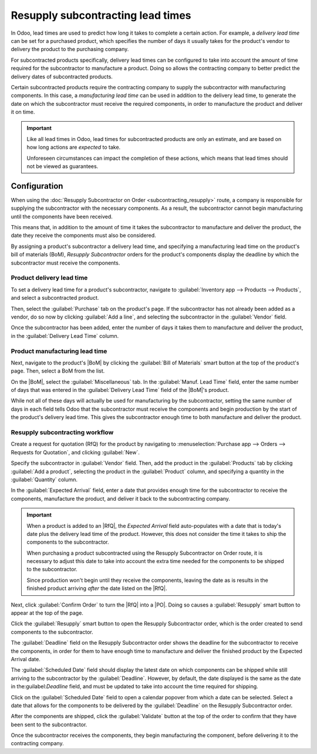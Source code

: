 ==================================
Resupply subcontracting lead times
==================================

.. |PO| replace:: :abbr:`PO (Purchase Order)`
.. |RfQ| replace:: :abbr:`RfQ (Request for Quotation)`
.. |BoM| replace:: :abbr:`BoM (Bill of Materials)`

In Odoo, lead times are used to predict how long it takes to complete a certain action. For example,
a *delivery lead time* can be set for a purchased product, which specifies the number of days it
usually takes for the product's vendor to delivery the product to the purchasing company.

For subcontracted products specifically, delivery lead times can be configured to take into account
the amount of time required for the subcontractor to manufacture a product. Doing so allows the
contracting company to better predict the delivery dates of subcontracted products.

Certain subcontracted products require the contracting company to supply the subcontractor with
manufacturing components. In this case, a *manufacturing lead time* can be used in addition to the
delivery lead time, to generate the date on which the subcontractor must receive the required
components, in order to manufacture the product and deliver it on time.

.. important::
   Like all lead times in Odoo, lead times for subcontracted products are only an estimate, and are
   based on how long actions are *expected* to take.

   Unforeseen circumstances can impact the completion of these actions, which means that lead times
   should not be viewed as guarantees.

Configuration
=============

When using the :doc:`Resupply Subcontractor on Order <subcontracting_resupply>` route, a company is
responsible for supplying the subcontractor with the necessary components. As a result, the
subcontractor cannot begin manufacturing until the components have been received.

This means that, in addition to the amount of time it takes the subcontractor to manufacture and
deliver the product, the date they receive the components must also be considered.

By assigning a product's subcontractor a delivery lead time, and specifying a manufacturing lead
time on the product's bill of materials (BoM), *Resupply Subcontractor* orders for the product's
components display the deadline by which the subcontractor must receive the components.

Product delivery lead time
--------------------------

To set a delivery lead time for a product's subcontractor, navigate to :guilabel:`Inventory app -->
Products --> Products`, and select a subcontracted product.

Then, select the :guilabel:`Purchase` tab on the product's page. If the subcontractor has not
already been added as a vendor, do so now by clicking :guilabel:`Add a line`, and selecting the
subcontractor in the :guilabel:`Vendor` field.

Once the subcontractor has been added, enter the number of days it takes them to manufacture and
deliver the product, in the :guilabel:`Delivery Lead Time` column.

.. image:: resupply_subcontracting_lead_times/delivery-lead-time.png
   :align: center
   :alt: The Delivery Lead Time field for a subcontractor, on the Purchase tab of a product page.

Product manufacturing lead time
-------------------------------

Next, navigate to the product's |BoM| by clicking the :guilabel:`Bill of Materials` smart button at
the top of the product's page. Then, select a BoM from the list.

On the |BoM|, select the :guilabel:`Miscellaneous` tab. In the :guilabel:`Manuf. Lead Time` field,
enter the same number of days that was entered in the :guilabel:`Delivery Lead Time` field of the
|BoM|'s product.

.. image:: resupply_subcontracting_lead_times/manufacturing-lead-time.png
   :align: center
   :alt: The Manuf. Lead Time field on a product's BoM.

While not all of these days will actually be used for manufacturing by the subcontractor, setting
the same number of days in each field tells Odoo that the subcontractor must receive the components
and begin production by the start of the product's delivery lead time. This gives the subcontractor
enough time to both manufacture and deliver the product.

Resupply subcontracting workflow
--------------------------------

Create a request for quotation (RfQ) for the product by navigating to :menuselection:`Purchase app
--> Orders --> Requests for Quotation`, and clicking :guilabel:`New`.

Specify the subcontractor in :guilabel:`Vendor` field. Then, add the product in the
:guilabel:`Products` tab by clicking :guilabel:`Add a product`, selecting the product in the
:guilabel:`Product` column, and specifying a quantity in the :guilabel:`Quantity` column.

In the :guilabel:`Expected Arrival` field, enter a date that provides enough time for the
subcontractor to receive the components, manufacture the product, and deliver it back to the
subcontracting company.

.. important::
   When a product is added to an |RfQ|, the *Expected Arrival* field auto-populates with a date that
   is today's date plus the delivery lead time of the product. However, this does not consider the
   time it takes to ship the components to the subcontractor.

   When purchasing a product subcontracted using the Resupply Subcontractor on Order route, it is
   necessary to adjust this date to take into account the extra time needed for the components to be
   shipped to the subcontractor.

   Since production won't begin until they receive the components, leaving the date as is results in
   the finished product arriving *after* the date listed on the |RfQ|.

Next, click :guilabel:`Confirm Order` to turn the |RfQ| into a |PO|. Doing so causes a
:guilabel:`Resupply` smart button to appear at the top of the page.

Click the :guilabel:`Resupply` smart button to open the Resupply Subcontractor order, which is the
order created to send components to the subcontractor.

The :guilabel:`Deadline` field on the Resupply Subcontractor order shows the deadline for the
subcontractor to receive the components, in order for them to have enough time to manufacture and
deliver the finished product by the Expected Arrival date.

The :guilabel:`Scheduled Date` field should display the latest date on which components can be
shipped while still arriving to the subcontractor by the :guilabel:`Deadline`. However, by default,
the date displayed is the same as the date in the:guilabel:`Deadline` field, and must be updated to
take into account the time required for shipping.

Click on the :guilabel:`Scheduled Date` field to open a calendar popover from which a date can be
selected. Select a date that allows for the components to be delivered by the :guilabel:`Deadline`
on the Resupply Subcontractor order.

After the components are shipped, click the :guilabel:`Validate` button at the top of the order to
confirm that they have been sent to the subcontractor.

Once the subcontractor receives the components, they begin manufacturing the component, before
delivering it to the contracting company.

.. example::
   Bike retailer *Mike's Bikes* works with a subcontractor — *Bike Friends* — to produce units of
   their *Unicycle* product.

   Mike's Bikes must supply Bike Friends with the necessary components for manufacturing the
   unicycles.

   On average, Bike Friends takes three days to manufacture each unicycle, plus an additional two
   days to deliver it to Mike's Bikes.

   As a result, Mike's Bikes sets a delivery lead time of five days for unicycles manufactured by
   Bike Friends: three days for manufacturing, plus two days for delivery.

   On the unicycle's BoM, they enter a manufacturing lead time of five days as well, to remind
   themselves of the date that components must be delivered to the subcontractor.

   They confirm a PO for one unicycle, with an expected arrival date of May 30th.

   The Resupply Subcontractor order for shipping the components to the subcontractor shows a
   Deadline of May 25th. The subcontractor must receive the components by this date, in order to
   have enough time to manufacture the unicycle, and deliver it by May 30th.

   It takes Mike's Bikes two days to deliver the components, so they update the Scheduled Date field
   on the Resupply Subcontractor order to May 23rd, two days before the Deadline.

   .. image:: resupply_subcontracting_lead_times/scheduled-deadline.png
      :align: center
      :alt: The Scheduled Date and Deadline fields on a Resupply Subcontractor order.

   Mike's Bikes ships the components to Bike Friends on the scheduled date of May 23rd, and they
   arrive on the deadline of May 25th. This gives Bike Friends enough time to manufacture the
   unicycle, and ship it back to Mike's Bikes by the expected arrival date of May 30th.
